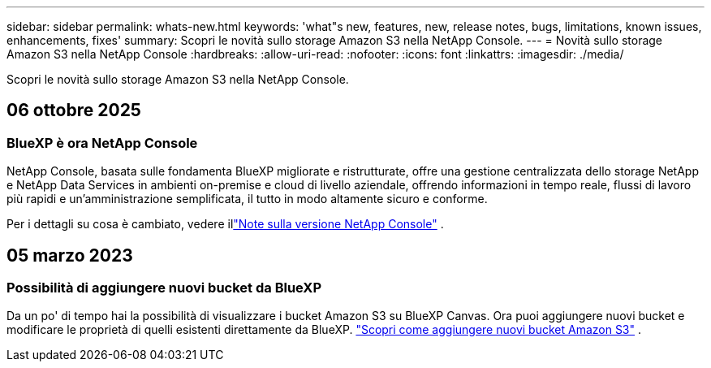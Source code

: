 ---
sidebar: sidebar 
permalink: whats-new.html 
keywords: 'what"s new, features, new, release notes, bugs, limitations, known issues, enhancements, fixes' 
summary: Scopri le novità sullo storage Amazon S3 nella NetApp Console. 
---
= Novità sullo storage Amazon S3 nella NetApp Console
:hardbreaks:
:allow-uri-read: 
:nofooter: 
:icons: font
:linkattrs: 
:imagesdir: ./media/


[role="lead"]
Scopri le novità sullo storage Amazon S3 nella NetApp Console.



== 06 ottobre 2025



=== BlueXP è ora NetApp Console

NetApp Console, basata sulle fondamenta BlueXP migliorate e ristrutturate, offre una gestione centralizzata dello storage NetApp e NetApp Data Services in ambienti on-premise e cloud di livello aziendale, offrendo informazioni in tempo reale, flussi di lavoro più rapidi e un'amministrazione semplificata, il tutto in modo altamente sicuro e conforme.

Per i dettagli su cosa è cambiato, vedere illink:https://docs.netapp.com/us-en/bluexp-relnotes/index.html["Note sulla versione NetApp Console"] .



== 05 marzo 2023



=== Possibilità di aggiungere nuovi bucket da BlueXP

Da un po' di tempo hai la possibilità di visualizzare i bucket Amazon S3 su BlueXP Canvas.  Ora puoi aggiungere nuovi bucket e modificare le proprietà di quelli esistenti direttamente da BlueXP. https://docs.netapp.com/us-en/storage-management-s3-storage/task-add-s3-bucket.html["Scopri come aggiungere nuovi bucket Amazon S3"] .
